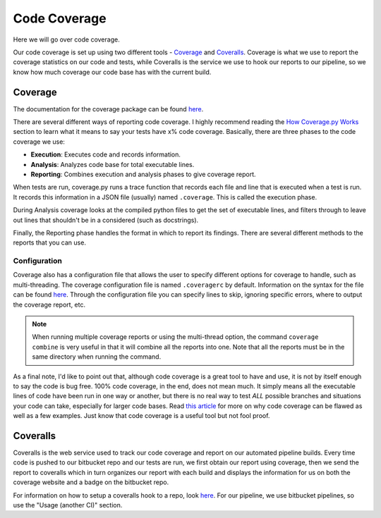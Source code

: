 .. _coverage-label:

Code Coverage
=============
Here we will go over code coverage.

Our code coverage is set up using two different tools - `Coverage <https://coverage.readthedocs.io/en/coverage-4.3.4/>`__
and `Coveralls <https://coveralls.io/>`__. Coverage is what we use to report the coverage statistics on our code and
tests, while Coveralls is the service we use to hook our reports to our pipeline, so we know how much coverage our code
base has with the current build.

Coverage
--------
The documentation for the coverage package can be found `here <https://coverage.readthedocs.io/en/coverage-4.3.4/index.html>`__.

There are several different ways of reporting code coverage. I highly recommend reading the `How Coverage.py Works
<https://coverage.readthedocs.io/en/coverage-4.3.4/howitworks.html>`__ section to learn what it means to say your tests
have x% code coverage.
Basically, there are three phases to the code coverage we use:

* **Execution**: Executes code and records information.
* **Analysis**: Analyzes code base for total executable lines.
* **Reporting**: Combines execution and analysis phases to give coverage report.

When tests are run, coverage.py runs a trace function that records each file and line that is executed when a test is
run. It records this information in a JSON file (usually) named ``.coverage``. This is called the execution phase.

During Analysis coverage looks at the compiled python files to get the set of executable lines, and filters through to
leave out lines that shouldn't be in a considered (such as docstrings).

Finally, the Reporting phase handles the format in which to report its findings. There are several different methods to
the reports that you can use.

Configuration
^^^^^^^^^^^^^
Coverage also has a configuration file that allows the user to specify different options for coverage to handle, such as
multi-threading. The coverage configuration file is named ``.coveragerc`` by default. Information on the syntax for the
file can be found `here <https://coverage.readthedocs.io/en/coverage-4.3.4/config.html>`__. Through the configuration
file you can specify lines to skip, ignoring specific errors, where to output the coverage report, etc.

.. note::
    When running multiple coverage reports or using the multi-thread option, the command ``coverage combine`` is very
    useful in that it will combine all the reports into one. Note that all the reports must be in the same directory
    when running the command.


As a final note, I'd like to point out that, although code coverage is a great tool to have and use, it is not by itself
enough to say the code is bug free. 100% code coverage, in the end, does not mean much. It simply means all the executable
lines of code have been run in one way or another, but there is no real way to test `ALL` possible branches and situations
your code can take, especially for larger code bases. Read `this article <https://nedbatchelder.com/blog/200710/flaws_in_coverage_measurement.html>`__
for more on why code coverage can be flawed as well as a few examples. Just know that code coverage is a useful tool but
not fool proof.


Coveralls
---------
Coveralls is the web service used to track our code coverage and report on our automated pipeline builds. Every time
code is pushed to our bitbucket repo and our tests are run, we first obtain our report using coverage, then we send the
report to coveralls which in turn organizes our report with each build and displays the information for us on both the
coverage website and a badge on the bitbucket repo.

For information on how to setup a coveralls hook to a repo, look `here <https://github.com/coveralls-clients/coveralls-python>`__.
For our pipeline, we use bitbucket pipelines, so use the "Usage (another CI)" section.